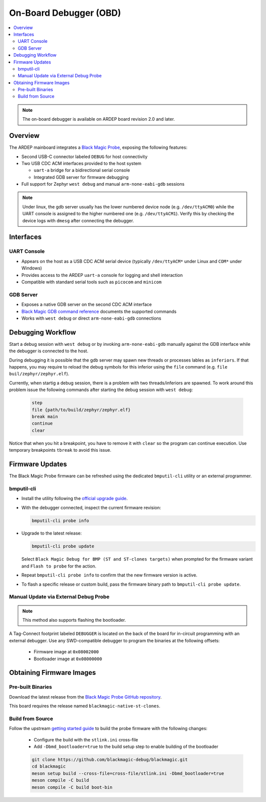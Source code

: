 .. _on_board_debugger:

On-Board Debugger (OBD)
########################

.. contents::
   :local:
   :depth: 2

.. note::

    The on-board debugger is available on ARDEP board revision 2.0 and later.

Overview
========

The ARDEP mainboard integrates a `Black Magic Probe <https://black-magic.org/index.html>`_, exposing the following features:

- Second USB-C connector labeled ``DEBUG`` for host connectivity

- Two USB CDC ACM interfaces provided to the host system

  - ``uart-a`` bridge for a bidirectional serial console

  - Integrated GDB server for firmware debugging

- Full support for Zephyr ``west debug`` and manual ``arm-none-eabi-gdb`` sessions
  
.. note::

  Under linux, the gdb server usually has the lower numbered device node (e.g. ``/dev/ttyACM0``) while the UART console is assigned to the higher numbered one (e.g. ``/dev/ttyACM1``). Verify this by checking the device logs with ``dmesg`` after connecting the debugger.

Interfaces
==========

UART Console
------------

- Appears on the host as a USB CDC ACM serial device (typically ``/dev/ttyACM*`` under Linux and ``COM*`` under Windows)

- Provides access to the ARDEP ``uart-a`` console for logging and shell interaction

- Compatible with standard serial tools such as ``picocom`` and ``minicom``

GDB Server
----------

- Exposes a native GDB server on the second CDC ACM interface

- `Black Magic GDB command reference <https://black-magic.org/usage/gdb-commands.html>`_ documents the supported commands

- Works with ``west debug`` or direct ``arm-none-eabi-gdb`` connections

Debugging Workflow
==================

Start a debug session with ``west debug`` or by invoking ``arm-none-eabi-gdb`` manually against the GDB interface while the debugger is connected to the host.

During debugging it is possible that the gdb server may spawn new threads or processes lables as ``inferiors``. If that happens, you may require to reload the debug symbols for this inferior using the ``file`` command (e.g. ``file buil/zephyr/zephyr.elf``).

Currently, when startig a debug session, there is a problem with two threads/inferiors are spawned. To work around this problem issue the following commands after starting the debug session with ``west debug``:

  .. code-block:: gdb

     step
     file {path/to/build/zephyr/zephyr.elf}
     break main
     continue
     clear
     

Notice that when you hit a breakpoint, you have to remove it with ``clear`` so the program can continue execution.
Use temporary breakpoints ``tbreak`` to avoid this issue.


Firmware Updates
================

The Black Magic Probe firmware can be refreshed using the dedicated ``bmputil-cli`` utility or an external programmer.

bmputil-cli
-----------

- Install the utility following the `official upgrade guide <https://black-magic.org/upgrade.html>`_.

- With the debugger connected, inspect the current firmware revision:

  .. code-block:: sh

      bmputil-cli probe info

- Upgrade to the latest release:

  .. code-block:: sh

      bmputil-cli probe update

  Select ``Black Magic Debug for BMP (ST and ST-clones targets)`` when prompted for the firmware variant and ``Flash to probe`` for the action.

- Repeat ``bmputil-cli probe info`` to confirm that the new firmware version is active.

- To flash a specific release or custom build, pass the firmware binary path to ``bmputil-cli probe update``.

Manual Update via External Debug Probe
--------------------------------------

.. note::
  
  This method also supports flashing the bootloader.

A Tag-Connect footprint labeled ``DEBUGGER`` is located on the back of the board for in-circuit programming with an external debugger.
Use any SWD-compatible debugger to program the binaries at the following offsets:

  - Firmware image at ``0x08002000``

  - Bootloader image at ``0x08000000``


Obtaining Firmware Images
=========================

Pre-built Binaries
------------------

Download the latest release from the `Black Magic Probe GitHub repository <https://github.com/blackmagic-debug/blackmagic/releases>`_.

This board requires the release named ``blackmagic-native-st-clones``.

Build from Source
-----------------

Follow the upstream `getting started guide <https://github.com/blackmagic-debug/blackmagic/blob/main/README.md#getting-started>`_ to build the probe firmware with the following changes:

  - Configure the build with the ``stlink.ini`` cross-file
  - Add ``-Dbmd_bootloader=true`` to the build setup step to enable building of the bootloader

  .. code-block:: sh

      git clone https://github.com/blackmagic-debug/blackmagic.git
      cd blackmagic
      meson setup build --cross-file=cross-file/stlink.ini -Dbmd_bootloader=true
      meson compile -C build
      meson compile -C build boot-bin
